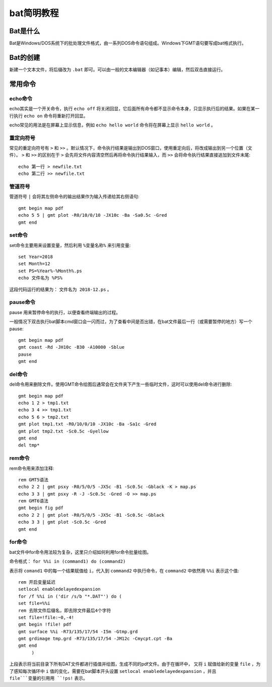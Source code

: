 bat简明教程
===========

Bat是什么
-----------

Bat是Windows/DOS系统下的批处理文件格式，由一系列DOS命令语句组成。Windows下GMT语句要写成bat格式执行。

Bat的创建
-----------

新建一个文本文件，将后缀改为 ``.bat`` 即可。可以由一般的文本编辑器（如记事本）编辑，然后双击直接运行。

常用命令
-----------

echo命令
~~~~~~~~~~~

echo其实是一个开关命令，执行 ``echo off`` 将关闭回显，它后面所有命令都不显示命令本身，只显示执行后的结果。如果在某一行执行 ``echo on`` 命令将重新打开回显。

echo常见的用法是在屏幕上显示信息，例如 ``echo hello world`` 命令将在屏幕上显示 ``hello world`` 。

重定向符号
~~~~~~~~~~~

常见的重定向符号有 ``>`` 和 ``>>`` 。默认情况下，命令执行结果是输出到DOS窗口，使用重定向后，将改成输出到另一个位置（文件）。 ``>`` 和 ``>>`` 的区别在于 ``>`` 会先将文件内容清空然后再将命令执行结果输入，而 ``>>`` 会将命令执行结果直接追加到文件末尾::

   echo 第一行 > newfile.txt
   echo 第二行 >> newfile.txt
   	
管道符号
~~~~~~~~~~

管道符号 ``|`` 会将其左侧命令的输出结果作为输入传递给其右侧语句::
   
   gmt begin map pdf
   echo 5 5 | gmt plot -R0/10/0/10 -JX10c -Ba -Sa0.5c -Gred
   gmt end

set命令
~~~~~~~~~~~

set命令主要用来设置变量，然后利用 ``%变量名称%`` 来引用变量::
 
   set Year=2018
   set Month=12
   set PS=%Year%-%Month%.ps
   echo 文件名为 %PS%

这段代码运行的结果为： ``文件名为 2018-12.ps`` 。

pause命令
~~~~~~~~~~~

pause 用来暂停命令的执行，以便查看终端输出的过程。

一般情况下双击执行bat脚本cmd窗口会一闪而过，为了查看中间是否出错，在bat文件最后一行（或需要暂停的地方）写一个pause::
	
    gmt begin map pdf
    gmt coast -Rd -JH10c -B30 -A10000 -Sblue
    pause
    gmt end

del命令
~~~~~~~~~~
   
del命令用来删除文件。使用GMT命令绘图后通常会在文件夹下产生一些临时文件，这时可以使用del命令进行删除::

   gmt begin map pdf
   echo 1 2 > tmp1.txt
   echo 3 4 >> tmp1.txt
   echo 5 6 > tmp2.txt
   gmt plot tmp1.txt -R0/10/0/10 -JX10c -Ba -Sa1c -Gred
   gmt plot tmp2.txt -Sc0.5c -Gyellow
   gmt end
   del tmp*

rem命令
~~~~~~~~~~~

rem命令用来添加注释::

   rem GMT5语法
   echo 2 2 | gmt psxy -R0/5/0/5 -JX5c -B1 -Sc0.5c -Gblack -K > map.ps
   echo 3 3 | gmt psxy -R -J -Sc0.5c -Gred -O >> map.ps
   rem GMT6语法
   gmt begin fig pdf
   echo 2 2 | gmt plot -R0/5/0/5 -JX5c -B1 -Sc0.5c -Gblack
   echo 3 3 | gmt plot -Sc0.5c -Gred
   gmt end

for命令
~~~~~~~~~~~

bat文件中for命令用法较为复杂，这里只介绍如何利用for命令批量绘图。

命令格式： ``for %%i in (command1) do (command2)``

表示将 ``comand1`` 中的每一个结果赋值给 ``i``，代入到 ``command2`` 中执行命令，在 ``command2`` 中依然用 ``%%i`` 表示这个值::

   rem 开启变量延迟
   setlocal enabledelayedexpansion
   for /f %%i in ('dir /s/b "*.DAT"') do (
   set file=%%i
   rem 去除文件后缀名，即去除文件最后4个字符
   set file=!file:~0,-4!
   gmt begin !file! pdf
   gmt surface %%i -R73/135/17/54 -I5m -Gtmp.grd 
   gmt grdimage tmp.grd -R73/135/17/54 -JM12c -Cmycpt.cpt -Ba
   gmt end
	)

上段表示将当前目录下所有DAT文件都进行插值并绘图，生成不同的pdf文件。由于在循环中，
又将 ``i`` 赋值给新的变量 ``file`` ，为了感知每次循环中 ``i`` 值的变化，需要在bat脚本开头设置 ``setlocal enabledelayedexpansion`` ，并且 ``file```变量的引用用 ``!ps!`` 表示。

